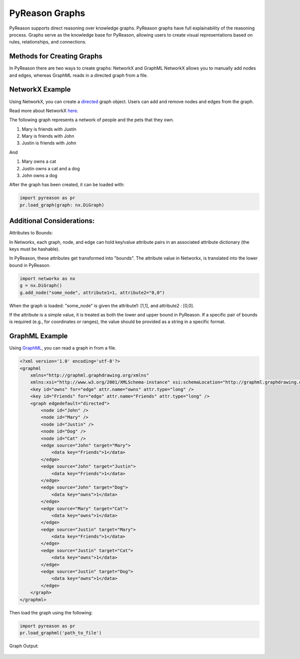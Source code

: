 PyReason Graphs
===============

PyReason supports direct reasoning over knowledge graphs. PyReason graphs have full explainability of the reasoning process. Graphs serve as the knowledge base for PyReason, allowing users to create visual representations based on rules, relationships, and connections. 

Methods for Creating Graphs
---------------------------
In PyReason there are two ways to create graphs: NetworkX and GraphML
NetworkX allows you to manually add nodes and edges, whereas GraphML reads in a directed graph from a file.


NetworkX Example
----------------
Using NetworkX, you can create a `directed <https://en.wikipedia.org/wiki/Directed_graph>`_  graph object. Users can add and remove nodes and edges from the graph.

Read more about NetworkX `here <https://networkx.org/documentation/stable/reference/classes/digraph.html>`_.

The following graph represents a network of people and the pets that
they own.

1. Mary is friends with Justin
2. Mary is friends with John
3. Justin is friends with John

And

1. Mary owns a cat
2. Justin owns a cat and a dog
3. John owns a dog

.. code:: python
  import networkx as nx

  # ================================ CREATE GRAPH====================================
  # Create a Directed graph
  g = nx.DiGraph()

  # Add the nodes
  g.add_nodes_from(['John', 'Mary', 'Justin'])
  g.add_nodes_from(['Dog', 'Cat'])

  # Add the edges and their attributes. When an attribute = x which is <= 1, the annotation
  # associated with it will be [x,1]. NOTE: These attributes are immutable
  # Friend edges
  g.add_edge('Justin', 'Mary', Friends=1)
  g.add_edge('John', 'Mary', Friends=1)
  g.add_edge('John', 'Justin', Friends=1)

  # Pet edges
  g.add_edge('Mary', 'Cat', owns=1)
  g.add_edge('Justin', 'Cat', owns=1)
  g.add_edge('Justin', 'Dog', owns=1)
  g.add_edge('John', 'Dog', owns=1)
   
After the graph has been created, it can be loaded with:

.. code:: python

  import pyreason as pr
  pr.load_graph(graph: nx.DiGraph)


Additional Considerations:
--------------------------
Attributes to Bounds:

In Networkx, each graph, node, and edge can hold key/value attribute pairs in an associated attribute dictionary (the keys must be hashable).

In PyReason, these attributes get transformed into "bounds". The attribute value in Networkx, is translated into the lower bound in PyReason. 

.. code:: python

    import networkx as nx
    g = nx.DiGraph()
    g.add_node("some_node", attribute1=1, attribute2="0,0")


When the graph is loaded: "some_node" is given the attribute1: [1,1], and attribute2 : [0,0]. 

If the attribute is a simple value, it is treated as both the lower and upper bound in PyReason. If a specific pair of bounds is required (e.g., for coordinates or ranges), the value should be provided as a string in a specific format.



GraphML Example
---------------
Using `GraphML <https://en.wikipedia.org/wiki/GraphML>`_, you can read a graph in from a file.

.. code:: xml

   <?xml version='1.0' encoding='utf-8'?>
   <graphml
       xmlns="http://graphml.graphdrawing.org/xmlns"
       xmlns:xsi="http://www.w3.org/2001/XMLSchema-instance" xsi:schemaLocation="http://graphml.graphdrawing.org/xmlns http://graphml.graphdrawing.org/xmlns/1.0/graphml.xsd">
       <key id="owns" for="edge" attr.name="owns" attr.type="long" />
       <key id="Friends" for="edge" attr.name="Friends" attr.type="long" />
       <graph edgedefault="directed">
           <node id="John" />
           <node id="Mary" />
           <node id="Justin" />
           <node id="Dog" />
           <node id="Cat" />
           <edge source="John" target="Mary">
               <data key="Friends">1</data>
           </edge>
           <edge source="John" target="Justin">
               <data key="Friends">1</data>
           </edge>
           <edge source="John" target="Dog">
               <data key="owns">1</data>
           </edge>
           <edge source="Mary" target="Cat">
               <data key="owns">1</data>
           </edge>
           <edge source="Justin" target="Mary">
               <data key="Friends">1</data>
           </edge>
           <edge source="Justin" target="Cat">
               <data key="owns">1</data>
           </edge>
           <edge source="Justin" target="Dog">
               <data key="owns">1</data>
           </edge>
       </graph>
   </graphml>

Then load the graph using the following:

.. code:: python

  import pyreason as pr
  pr.load_graphml('path_to_file')

Graph Output:

.. code:: python

.. figure:: docs/source/tutorials/basic_graph.png
   :alt: image

